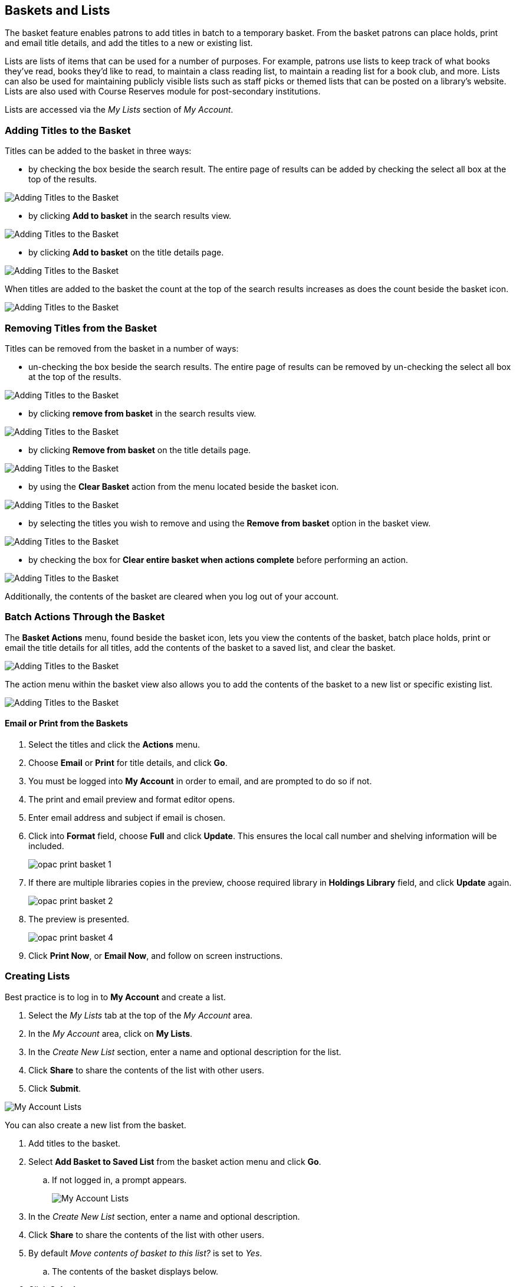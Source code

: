 Baskets and Lists
----------------

(((Baskets and Lists)))

The basket feature enables patrons to add titles in batch to a temporary basket.  From the basket patrons
can place holds, print and email title details, and add the titles to a new or existing list.

Lists are lists of items that can be used for a number of purposes. For example, patrons use lists to keep
track of what books they've read, books they'd like to read, to maintain a class reading list, to maintain a
reading list for a book club, and more. Lists can also be used for maintaining publicly visible lists such as
staff picks or themed lists that can be posted on a library's website.  Lists are also used with Course
Reserves module for post-secondary institutions.

Lists are accessed via the  _My Lists_ section of  _My Account_.

Adding Titles to the Basket
~~~~~~~~~~~~~~~~~~~~~~~~~~~

Titles can be added to the basket in three ways:

* by checking the box beside the search result.  The entire page of results can be added by checking
 the select all box at the top of the results.

image::images/opac/opac-basket-1.png[scaledwidth="75%",alt="Adding Titles to the Basket"]

* by clicking *Add to basket* in the search results view.

image::images/opac/opac-basket-2.png[scaledwidth="75%",alt="Adding Titles to the Basket"]

* by clicking *Add to basket* on the title details page.

image::images/opac/opac-basket-3.png[scaledwidth="75%",alt="Adding Titles to the Basket"]

When titles are added to the basket the count at the top of the search results increases as does
the count beside the basket icon.

image::images/opac/opac-basket-4.png[scaledwidth="75%",alt="Adding Titles to the Basket"]


Removing Titles from the Basket
~~~~~~~~~~~~~~~~~~~~~~~~~~~~~~~

Titles can be removed from the basket in a number of ways:

* un-checking the box beside the search results. The entire page of results can be removed by un-checking
 the select all box at the top of the results.

image::images/opac/opac-basket-5.png[scaledwidth="75%",alt="Adding Titles to the Basket"]

* by clicking *remove from basket* in the search results view.

image::images/opac/opac-basket-6.png[scaledwidth="75%",alt="Adding Titles to the Basket"]

* by clicking *Remove from basket* on the title details page.

image::images/opac/opac-basket-7.png[scaledwidth="75%",alt="Adding Titles to the Basket"]

* by using the *Clear Basket* action from the menu located beside the basket icon.

image::images/opac/opac-basket-8.png[scaledwidth="75%",alt="Adding Titles to the Basket"]

* by selecting the titles you wish to remove and using the *Remove from basket* option in the basket view.

image::images/opac/opac-basket-9.png[scaledwidth="75%",alt="Adding Titles to the Basket"]

* by checking the box for *Clear entire basket when actions complete* before performing an action.

image::images/opac/opac-basket-10.png[scaledwidth="75%",alt="Adding Titles to the Basket"]

Additionally, the contents of the basket are cleared when you log out of your account.

Batch Actions Through the Basket
~~~~~~~~~~~~~~~~~~~~~~~~~~~~~~~~

The *Basket Actions* menu, found beside the basket icon, lets you view the contents of the basket,
batch place holds, print or email the title details for all titles, add the contents of the basket to a
saved list, and clear the basket.

image::images/opac/opac-basket-11.png[scaledwidth="75%",alt="Adding Titles to the Basket"]

The action menu within the basket view also allows you to add the contents of the basket to a new list
or specific existing list.

image::images/opac/opac-basket-12.png[scaledwidth="75%",alt="Adding Titles to the Basket"]

Email or Print from the Baskets
^^^^^^^^^^^^^^^^^^^^^^^^^^^^^^^

. Select the titles and click the *Actions* menu.

. Choose *Email* or *Print* for title details, and click *Go*.

. You must be logged into *My Account* in order to email, and are prompted to do so if not.

. The print and email preview and format editor opens.

. Enter email address and subject if email is chosen.

. Click into *Format* field, choose *Full* and click *Update*. This ensures the local call number and shelving information will be included.
+
image:images/opac/opac-print-basket-1.png[scaledwidth="75%"]
+
. If there are multiple libraries copies in the preview, choose required library in *Holdings Library* field,  and click *Update* again.
+
image:images/opac/opac-print-basket-2.png[scaledwidth="75%"]
+
. The preview is presented.
+
image:images/opac/opac-print-basket-4.png[scaledwidth="75%"]
+
. Click *Print Now*, or *Email Now*,  and follow on screen instructions.




Creating Lists
~~~~~~~~~~~~~~

Best practice is to log in to *My Account* and create a list.

. Select the _My Lists_ tab at the top of the _My Account_ area.
+
. In the _My Account_ area, click on *My Lists*.
+
. In the _Create New List_ section, enter a name and optional description for the list.
+
. Click *Share* to share the contents of the list with other users.
+
. Click *Submit*.

image::images/opac/opac-list-1.png[scaledwidth="75%",alt="My Account Lists"]

You can also create a new list from the basket.

. Add titles to the basket.
+
. Select *Add Basket to Saved List* from the basket action menu and click *Go*.
.. If  not logged in, a prompt appears.
+
image::images/opac/opac-list-2.png[scaledwidth="75%",alt="My Account Lists"]
+
. In the _Create New List_ section, enter a name and optional description.
+
. Click *Share* to share the contents of the list with other users.
+
. By default _Move contents of basket to this list?_ is set to _Yes_.
.. The contents of the basket displays below.
+
. Click *Submit*.

image::images/opac/opac-list-3.png[scaledwidth="75%",alt="My Account Lists"]


Sharing Lists
~~~~~~~~~~~~~

By default, all lists are private, and you must instruct the system to allow others to view the
contents of a list by clicking *Share* beside the list name.

The address (URL) of the list is used to share it.

. In the _My Lists_ section there is an *HTML View link* for every shared list.
+
image::images/opac/opac-list-5.png[scaledwidth="75%",alt="My Account Lists"]
+
. Click on that link and bookmark the resulting web page in your browser or copy and paste the address
(URL) to share your list as required.

You can un-share a list by clicking *Hide*.

Downloading Lists
~~~~~~~~~~~~~~~~~

You can export your list to a comma delimited file by selecting *Download CSV* and following your computer's
prompts to save the file on your computer.

image::images/opac/opac-list-6.png[scaledwidth="75%",alt="My Account Lists"]

Deleting Lists
~~~~~~~~~~~~~~

If you no longer need a list you can delete it by clicking *Delete List*.

image::images/opac/opac-list-7.png[scaledwidth="75%",alt="My Account Lists"]


Adding Titles to a List
~~~~~~~~~~~~~~~~~~~~~~~

. Titles are added to a list by first adding them to the basket. Refer
to xref:_adding_titles_to_the_basket[].
+
. From the basket actions menu select *View Basket* and click *Go* or go to _My Lists_.
+
. Check the boxes for the titles in the basket that you wish to add to your list.
+
. From the actions menu select the list you would like to add the titles to and click *Go*.
+
image::images/opac/opac-list-8.png[scaledwidth="75%",alt="My Account Lists"]
+
. The titles are added to your list and removed from the basket.



Managing Titles in a List
~~~~~~~~~~~~~~~~~~~~~~~~~

You can place holds, email or print the title details, and remove titles from your list using the
*Actions for these items* menu.

image::images/opac/opac-list-9.png[scaledwidth="75%",alt="My Account Lists"]


Email or Print from a List
^^^^^^^^^^^^^^^^^^^^^^^^^^

. Select the titles and click the *Actions* menu.

. Choose *Email* or *Print* for title details, and click *Go*.
+
image:images/opac/opac-print-basket-3.png[scaledwidth="75%"]
+
. The print and email preview and format editor opens.

. Enter email address and subject if email is chosen.

. Click into *Format* field, choose *Full* and click *Update*. This ensures the local call number and shelving information will be included.

. If there are multiple libraries copies in the preview, choose required library in *Holdings Library* field,  and click *Update* again.

. The preview is presented.

. Click *Print Now* or *Email Now* and follow on screen instructions




Add a Note or Annotate a List
~~~~~~~~~~~~~~~~~~~~~~~~~~~~~

. Click on a list to open it and display the contents.
+
. A _Notes_ column will appear, with an *Edit* hyperlink beside it.
+
image::images/opac/opac-list-10.png[scaledwidth="75%",alt="My Account Lists"]
+
. Click *Edit*, enter the note and click *Save Notes*.
+
image::images/opac/opac-list-11.png[scaledwidth="75%",alt="My Account Lists"]
+
. The note will display in the patron's view of the list. If the list is shared, the note will also display
on the webpage used to access the shared list.
